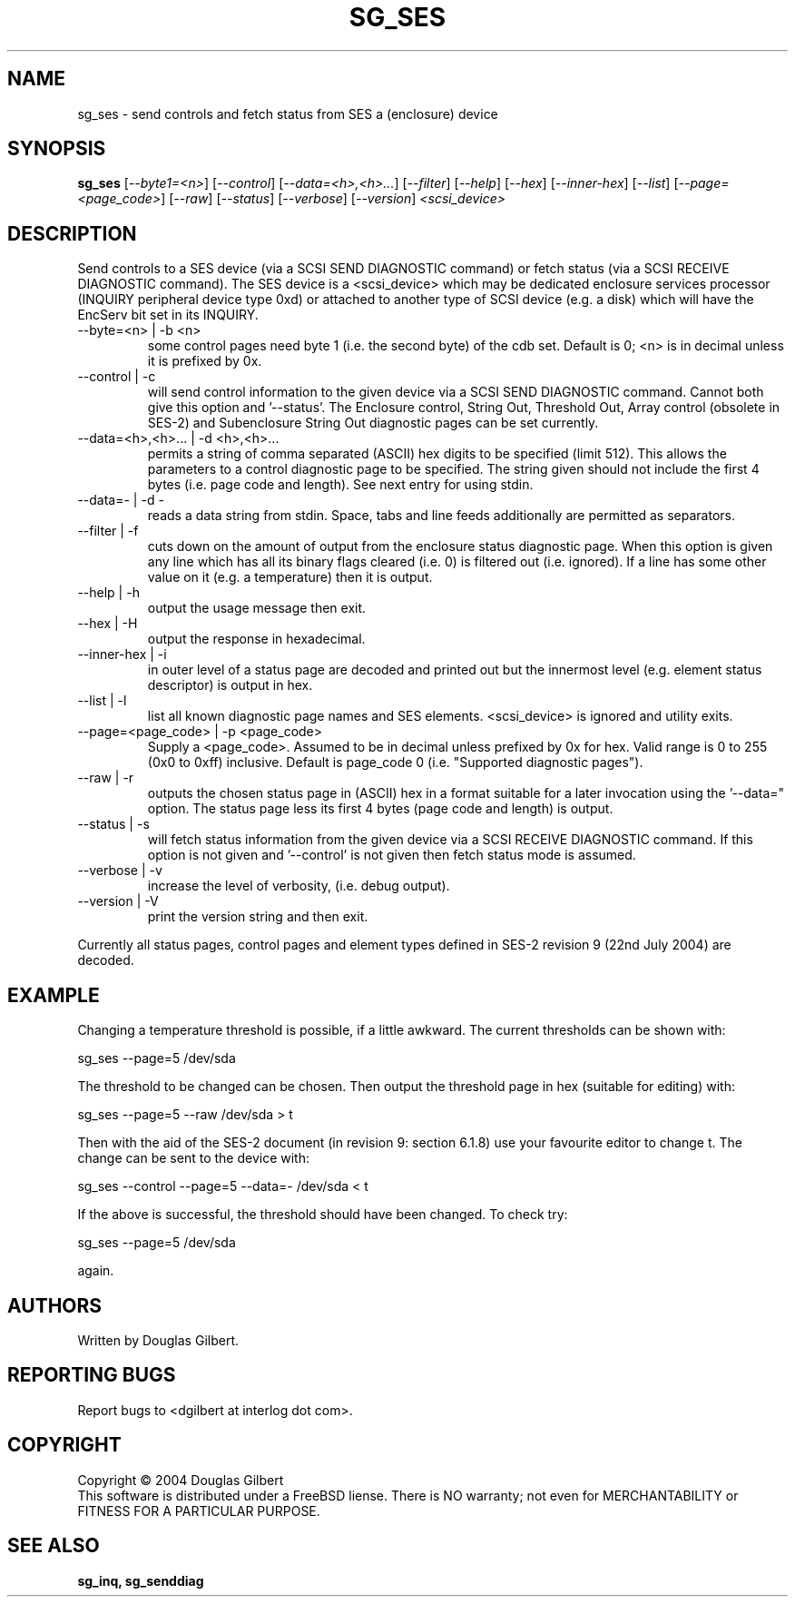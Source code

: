 .TH SG_SES "8" "September 2004" "sg3_utils-1.09" SG3_UTILS
.SH NAME
sg_ses \- send controls and fetch status from SES a (enclosure) device
.SH SYNOPSIS
.B sg_ses
[\fI--byte1=<n>\fR] [\fI--control\fR] [\fI--data=<h>,<h>...\fR]
[\fI--filter\fR] [\fI--help\fR] [\fI--hex\fR] [\fI--inner-hex\fR]
[\fI--list\fR] [\fI--page=<page_code>\fR] [\fI--raw\fR]
[\fI--status\fR] [\fI--verbose\fR] [\fI--version\fR] \fI<scsi_device>\fR
.SH DESCRIPTION
.\" Add any additional description here
.PP
Send controls to a SES device (via a SCSI SEND DIAGNOSTIC command)
or fetch status (via a SCSI RECEIVE DIAGNOSTIC command). The SES
device is a <scsi_device> which may be dedicated enclosure
services processor (INQUIRY peripheral device type 0xd) or attached
to another type of SCSI device (e.g. a disk) which will have the
EncServ bit set in its INQUIRY.
.TP
--byte=<n> | -b <n>
some control pages need byte 1 (i.e. the second byte) of the cdb set.
Default is 0; <n> is in decimal unless it is prefixed by 0x.
.TP
--control | -c
will send control information to the given device via a SCSI SEND
DIAGNOSTIC command. Cannot both give this option and '--status'.
The Enclosure control, String Out, Threshold Out, Array control (obsolete
in SES-2) and Subenclosure String Out diagnostic pages can be set currently.
.TP
--data=<h>,<h>... | -d <h>,<h>...
permits a string of comma separated (ASCII) hex digits to be 
specified (limit 512). This allows the parameters to a control diagnostic
page to be specified. The string given should not include the first 4
bytes (i.e. page code and length). See next entry for using stdin.
.TP
--data=- | -d -
reads a data string from stdin. Space, tabs and line feeds additionally
are permitted as separators.
.TP
--filter | -f
cuts down on the amount of output from the enclosure status diagnostic
page. When this option is given any line which has all its binary flags
cleared (i.e. 0) is filtered out (i.e. ignored). If a line has some other
value on it (e.g. a temperature) then it is output.
.TP
--help | -h
output the usage message then exit.
.TP
--hex | -H
output the response in hexadecimal.
.TP
--inner-hex | -i
in outer level of a status page are decoded and printed out but the
innermost level (e.g. element status descriptor) is output in hex.
.TP
--list | -l
list all known diagnostic page names and SES elements. <scsi_device>
is ignored and utility exits.
.TP
--page=<page_code> | -p <page_code>
Supply a <page_code>. Assumed to be in decimal unless prefixed by 0x for
hex. Valid range is 0 to 255 (0x0 to 0xff) inclusive. Default is 
page_code 0 (i.e. "Supported diagnostic pages").
.TP
--raw | -r
outputs the chosen status page in (ASCII) hex in a format suitable for
a later invocation using the '--data=" option. The status page less its
first 4 bytes (page code and length) is output.
.TP
--status | -s
will fetch status information from the given device via a SCSI RECEIVE
DIAGNOSTIC command. If this option is not given and '--control' is not
given then fetch status mode is assumed.
.TP
--verbose | -v
increase the level of verbosity, (i.e. debug output).
.TP
--version | -V
print the version string and then exit.
.PP
Currently all status pages, control pages and element types defined in
SES-2 revision 9 (22nd July 2004) are decoded. 
.SH EXAMPLE
Changing a temperature threshold is possible, if a little awkward. The
current thresholds can be shown with:
.PP
   sg_ses --page=5 /dev/sda
.PP
The threshold to be changed can be chosen. Then output the threshold page
in hex (suitable for editing) with:
.PP
   sg_ses --page=5 --raw /dev/sda > t
.PP
Then with the aid of the SES-2 document (in revision 9: section 6.1.8)
use your favourite editor to change t. The change can be sent to the
device with:
.PP
   sg_ses --control --page=5 --data=- /dev/sda < t
.PP
If the above is successful, the threshold should have been changed. To
check try:
.PP
   sg_ses --page=5 /dev/sda
.PP
again.
.SH AUTHORS
Written by Douglas Gilbert.
.SH "REPORTING BUGS"
Report bugs to <dgilbert at interlog dot com>.
.SH COPYRIGHT
Copyright \(co 2004 Douglas Gilbert
.br
This software is distributed under a FreeBSD liense. There is NO
warranty; not even for MERCHANTABILITY or FITNESS FOR A PARTICULAR PURPOSE.
.SH "SEE ALSO"
.B sg_inq, sg_senddiag
